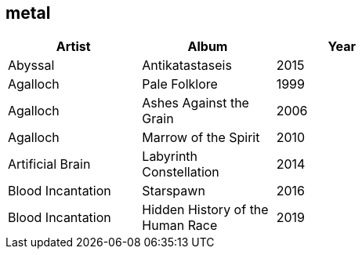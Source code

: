 == metal

[options="header",width="60%"]
|=======================
|Artist |Album |Year
|Abyssal |Antikatastaseis |2015
|Agalloch |Pale Folklore |1999
|Agalloch |Ashes Against the Grain |2006
|Agalloch |Marrow of the Spirit |2010
|Artificial Brain |Labyrinth Constellation |2014
|Blood Incantation |Starspawn |2016
|Blood Incantation |Hidden History of the Human Race |2019
|=======================
